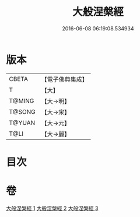 #+TITLE: 大般涅槃經 
#+DATE: 2016-06-08 06:19:08.534934

* 版本
 |     CBETA|【電子佛典集成】|
 |         T|【大】     |
 |    T@MING|【大→明】   |
 |    T@SONG|【大→宋】   |
 |    T@YUAN|【大→元】   |
 |      T@LI|【大→麗】   |

* 目次

* 卷
[[file:KR6a0007_001.txt][大般涅槃經 1]]
[[file:KR6a0007_002.txt][大般涅槃經 2]]
[[file:KR6a0007_003.txt][大般涅槃經 3]]


